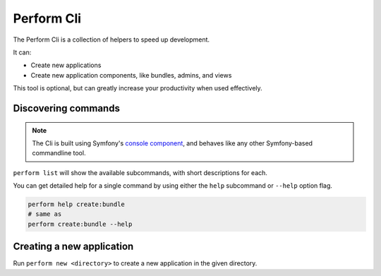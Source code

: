Perform Cli
===========

The Perform Cli is a collection of helpers to speed up development.

It can:

* Create new applications
* Create new application components, like bundles, admins, and views

This tool is optional, but can greatly increase your productivity when used effectively.

Discovering commands
--------------------

.. note::

   The Cli is built using Symfony's `console component <http://symfony.com/doc/current/components/console.html>`_, and behaves like any other Symfony-based commandline tool.

``perform list`` will show the available subcommands, with short descriptions for each.

You can get detailed help for a single command by using either the ``help`` subcommand or ``--help`` option flag.

.. code-block:: bash

   perform help create:bundle
   # same as
   perform create:bundle --help

Creating a new application
--------------------------

Run ``perform new <directory>`` to create a new application in the given directory.
